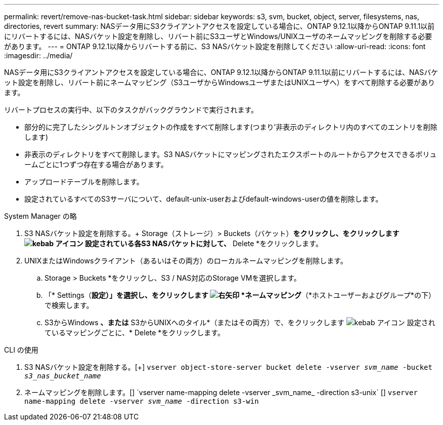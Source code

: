 ---
permalink: revert/remove-nas-bucket-task.html 
sidebar: sidebar 
keywords: s3, svm, bucket, object, server, filesystems, nas, directories, revert 
summary: NASデータ用にS3クライアントアクセスを設定している場合に、ONTAP 9.12.1以降からONTAP 9.11.1以前にリバートするには、NASバケット設定を削除し、リバート前にS3ユーザとWindows/UNIXユーザのネームマッピングを削除する必要があります。 
---
= ONTAP 9.12.1以降からリバートする前に、S3 NASバケット設定を削除してください
:allow-uri-read: 
:icons: font
:imagesdir: ../media/


[role="lead"]
NASデータ用にS3クライアントアクセスを設定している場合に、ONTAP 9.12.1以降からONTAP 9.11.1以前にリバートするには、NASバケット設定を削除し、リバート前にネームマッピング（S3ユーザからWindowsユーザまたはUNIXユーザへ）をすべて削除する必要があります。

リバートプロセスの実行中、以下のタスクがバックグラウンドで実行されます。

* 部分的に完了したシングルトンオブジェクトの作成をすべて削除します(つまり'非表示のディレクトリ内のすべてのエントリを削除します)
* 非表示のディレクトリをすべて削除します。S3 NASバケットにマッピングされたエクスポートのルートからアクセスできるボリュームごとに1つずつ存在する場合があります。
* アップロードテーブルを削除します。
* 設定されているすべてのS3サーバについて、default-unix-userおよびdefault-windows-userの値を削除します。


[role="tabbed-block"]
====
.System Manager の略
--
. S3 NASバケット設定を削除する。+ Storage（ストレージ）> Buckets（バケット）*をクリックし、をクリックします image:../media/icon_kabob.gif["kebab アイコン"] 設定されている各S3 NASバケットに対して、* Delete *をクリックします。
. UNIXまたはWindowsクライアント（あるいはその両方）のローカルネームマッピングを削除します。
+
.. Storage > Buckets *をクリックし、S3 / NAS対応のStorage VMを選択します。
.. 「* Settings（*設定）」を選択し、をクリックします image:../media/icon_arrow.gif["右矢印"] *ネームマッピング*（*ホストユーザーおよびグループ*の下）で検索します。
.. S3からWindows *、または* S3からUNIXへのタイル*（またはその両方）で、をクリックします image:../media/icon_kabob.gif["kebab アイコン"] 設定されているマッピングごとに、* Delete *をクリックします。




--
.CLI の使用
--
. S3 NASバケット設定を削除する。[+]
`vserver object-store-server bucket delete -vserver _svm_name_ -bucket _s3_nas_bucket_name_`
. ネームマッピングを削除します。[+]
`vserver name-mapping delete -vserver _svm_name_ -direction s3-unix` [+]
`vserver name-mapping delete -vserver _svm_name_ -direction s3-win`


--
====